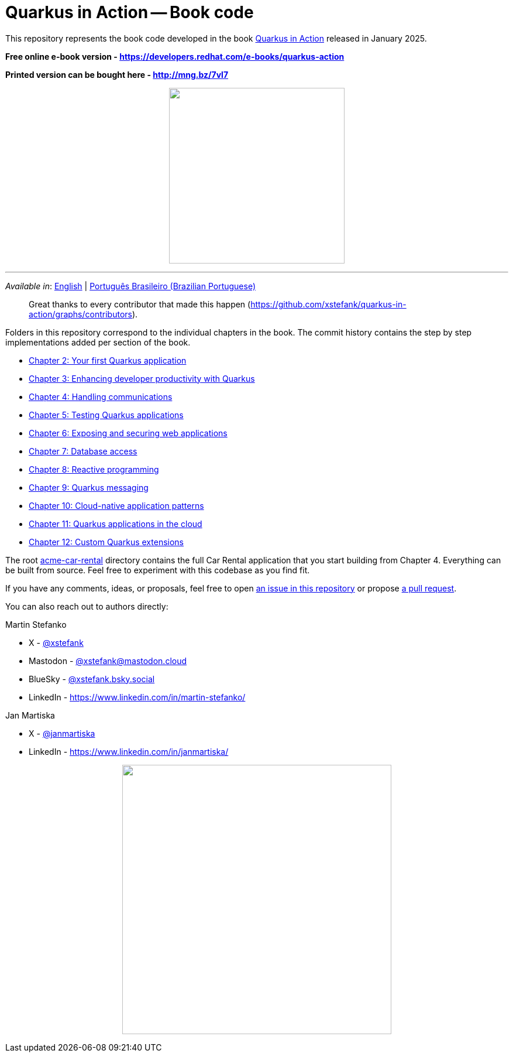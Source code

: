 = Quarkus in Action -- Book code

This repository represents the book code developed in the book link:https://www.manning.com/books/quarkus-in-action[Quarkus in Action] released in January 2025.

*Free online e-book version - https://developers.redhat.com/e-books/quarkus-action*

*Printed version can be bought here - http://mng.bz/7vl7*

++++
<p align="center">
  <img width="300" src="images/book-cover.png">
</p>
++++

---

_Available in_: link:README.adoc[English] | link:README-pt-BR.adoc[Português Brasileiro (Brazilian Portuguese)]

> Great thanks to every contributor that made this happen (https://github.com/xstefank/quarkus-in-action/graphs/contributors).

Folders in this repository correspond to the individual chapters in the book. The commit history contains the step by step implementations added per section of the book.

- link:chapter-02[Chapter 2: Your first Quarkus application]
- link:chapter-03[Chapter 3: Enhancing developer productivity with Quarkus]
- link:chapter-04[Chapter 4: Handling communications]
- link:chapter-05[Chapter 5: Testing Quarkus applications]
- link:chapter-06[Chapter 6: Exposing and securing web applications]
- link:chapter-07[Chapter 7: Database access]
- link:chapter-08[Chapter 8: Reactive programming]
- link:chapter-09[Chapter 9: Quarkus messaging]
- link:chapter-10[Chapter 10: Cloud-native application patterns]
- link:chapter-11[Chapter 11: Quarkus applications in the cloud]
- link:chapter-12[Chapter 12: Custom Quarkus extensions]

The root link:acme-car-rental[acme-car-rental] directory contains the full Car Rental application that you start building from Chapter 4. Everything can be built from source. Feel free to experiment with this codebase as you find fit.

If you have any comments, ideas, or proposals, feel free to open link:https://github.com/xstefank/quarkus-in-action/issues/new/choose[an issue in this repository] or propose link:https://github.com/xstefank/quarkus-in-action/compare[a pull request].

You can also reach out to authors directly:

Martin Stefanko

- X - link:https://twitter.com/xstefank[@xstefank]
- Mastodon - link:https://mastodon.cloud/@xstefank[@xstefank@mastodon.cloud]
- BlueSky - link:https://bsky.app/profile/xstefank.bsky.social[@xstefank.bsky.social]
- LinkedIn - https://www.linkedin.com/in/martin-stefanko/

Jan Martiska

- X - link:https://twitter.com/janmartiska[@janmartiska]
- LinkedIn - https://www.linkedin.com/in/janmartiska/

++++
<p align="center">
  <img width="460" src="images/authors.jpeg">
</p>
++++

